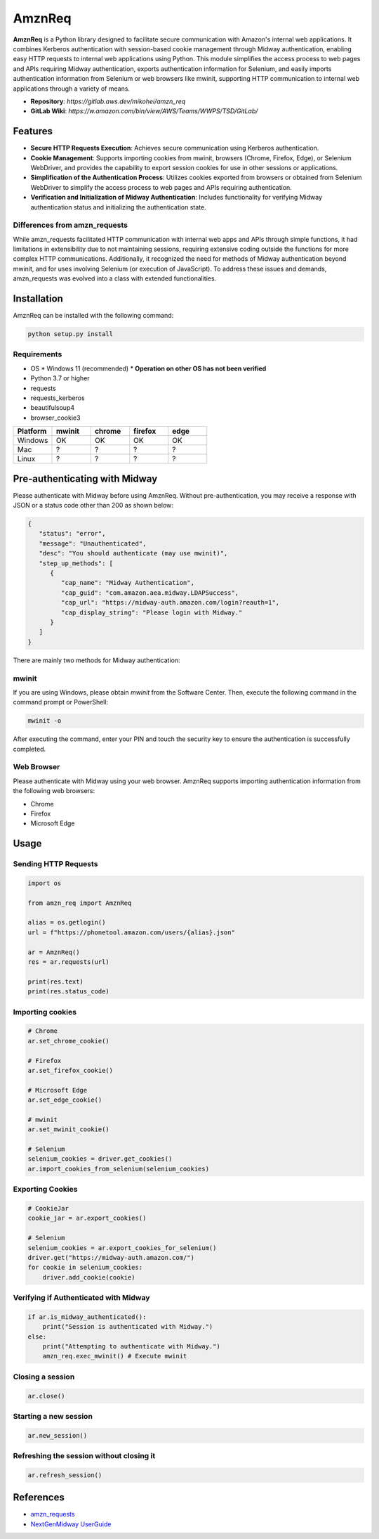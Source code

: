 ========
AmznReq
========

.. image:: ./img/amzn_req_logo_s.png

**AmznReq** is a Python library designed to facilitate secure communication with Amazon's internal web applications. It combines Kerberos authentication with session-based cookie management through Midway authentication, enabling easy HTTP requests to internal web applications using Python. This module simplifies the access process to web pages and APIs requiring Midway authentication, exports authentication information for Selenium, and easily imports authentication information from Selenium or web browsers like mwinit, supporting HTTP communication to internal web applications through a variety of means.

* **Repository**: `https://gitlab.aws.dev/mikohei/amzn_req`
* **GitLab Wiki**: `https://w.amazon.com/bin/view/AWS/Teams/WWPS/TSD/GitLab/`


Features
========

* **Secure HTTP Requests Execution**: Achieves secure communication using Kerberos authentication.
* **Cookie Management**: Supports importing cookies from mwinit, browsers (Chrome, Firefox, Edge), or Selenium WebDriver, and provides the capability to export session cookies for use in other sessions or applications.
* **Simplification of the Authentication Process**: Utilizes cookies exported from browsers or obtained from Selenium WebDriver to simplify the access process to web pages and APIs requiring authentication.
* **Verification and Initialization of Midway Authentication**: Includes functionality for verifying Midway authentication status and initializing the authentication state.

.. image:: ./img/amzn_req_chart.png

Differences from amzn_requests
------------------------------

While amzn_requests facilitated HTTP communication with internal web apps and APIs through simple functions, it had limitations in extensibility due to not maintaining sessions, requiring extensive coding outside the functions for more complex HTTP communications. Additionally, it recognized the need for methods of Midway authentication beyond mwinit, and for uses involving Selenium (or execution of JavaScript). To address these issues and demands, amzn_requests was evolved into a class with extended functionalities.

Installation
============

AmznReq can be installed with the following command:

.. code-block:: shell

   python setup.py install

Requirements
------------

* OS
  * Windows 11 (recommended)
  * **Operation on other OS has not been verified**
* Python 3.7 or higher
* requests
* requests_kerberos
* beautifulsoup4
* browser_cookie3

.. list-table::
   :widths: 100 100 100 100 100
   :header-rows: 1

   * - Platform
     - mwinit
     - chrome
     - firefox
     - edge
   * - Windows
     - OK
     - OK
     - OK
     - OK
   * - Mac
     - ?
     - ?
     - ?
     - ?
   * - Linux
     - ?
     - ?
     - ?
     - ?


Pre-authenticating with Midway
==============================

Please authenticate with Midway before using AmznReq. Without pre-authentication, you may receive a response with JSON or a status code other than 200 as shown below:

.. code-block:: json

   {
      "status": "error",
      "message": "Unauthenticated",
      "desc": "You should authenticate (may use mwinit)",
      "step_up_methods": [
         {
            "cap_name": "Midway Authentication",
            "cap_guid": "com.amazon.aea.midway.LDAPSuccess",
            "cap_url": "https://midway-auth.amazon.com/login?reauth=1",
            "cap_display_string": "Please login with Midway."
         }
      ]
   }

There are mainly two methods for Midway authentication:

mwinit
------

If you are using Windows, please obtain `mwinit` from the Software Center. Then, execute the following command in the command prompt or PowerShell:

.. code-block:: shell

   mwinit -o

After executing the command, enter your PIN and touch the security key to ensure the authentication is successfully completed.

Web Browser
-----------

Please authenticate with Midway using your web browser. AmznReq supports importing authentication information from the following web browsers:

* Chrome
* Firefox
* Microsoft Edge

Usage
=====

Sending HTTP Requests
---------------------

.. code-block:: python

   import os

   from amzn_req import AmznReq

   alias = os.getlogin()
   url = f"https://phonetool.amazon.com/users/{alias}.json"

   ar = AmznReq()
   res = ar.requests(url)

   print(res.text)
   print(res.status_code)

Importing cookies
-----------------

.. code-block:: python

   # Chrome
   ar.set_chrome_cookie()

   # Firefox
   ar.set_firefox_cookie()

   # Microsoft Edge
   ar.set_edge_cookie()

   # mwinit
   ar.set_mwinit_cookie()

   # Selenium
   selenium_cookies = driver.get_cookies()
   ar.import_cookies_from_selenium(selenium_cookies)

Exporting Cookies
-----------------

.. code-block:: python

   # CookieJar
   cookie_jar = ar.export_cookies()

   # Selenium
   selenium_cookies = ar.export_cookies_for_selenium()
   driver.get("https://midway-auth.amazon.com/")
   for cookie in selenium_cookies:
       driver.add_cookie(cookie)

Verifying if Authenticated with Midway
--------------------------------------

.. code-block:: python

   if ar.is_midway_authenticated():
       print("Session is authenticated with Midway.")
   else:
       print("Attempting to authenticate with Midway.")
       amzn_req.exec_mwinit() # Execute mwinit

Closing a session
-----------------

.. code-block:: python

   ar.close()

Starting a new session
----------------------

.. code-block:: python

   ar.new_session()

Refreshing the session without closing it
-----------------------------------------

.. code-block:: python

   ar.refresh_session()

References
==========

* `amzn_requests <https://w.amazon.com/bin/view/Users/mikohei/python/amzn_requests/>`_
* `NextGenMidway UserGuide <https://w.amazon.com/bin/view/NextGenMidway/UserGuide/#Python>`_
